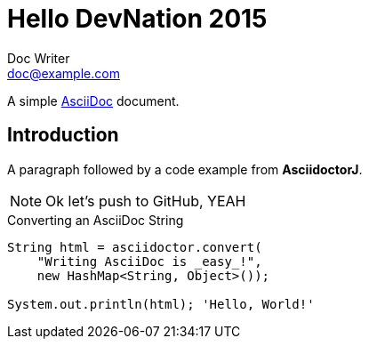 = Hello DevNation 2015
Doc Writer <doc@example.com>

A simple http://asciidoc.org[AsciiDoc] document.

== Introduction

A paragraph followed by a code example from *AsciidoctorJ*.

[NOTE]
Ok let's push to GitHub, YEAH

.Converting an AsciiDoc String
[source, java]
----
String html = asciidoctor.convert(
    "Writing AsciiDoc is _easy_!", 
    new HashMap<String, Object>());

System.out.println(html); 'Hello, World!'
----
